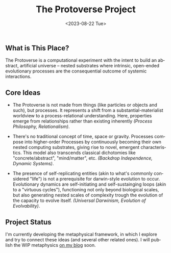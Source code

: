 #+TITLE: The Protoverse Project
#+DATE: <2023-08-22 Tue>
#+LANGUAGE: en
#+DESCRIPTION: Creating an artificial, open-ended universe from scratch.
#+KEYWORDS: computable universe, computational philosophy, metaphysics, abstract universe, evolutionary computation, artificial life, alife, dynamic systems

** What is This Place?

The Protoverse is a computational experiment with the intent to build an abstract, artificial universe – nested substrates where intrinsic, open-ended evolutionary processes are the consequential outcome of systemic interactions.

** Core Ideas

- The Protoverse is not made from things (like particles or objects and such), but processes. It represents a shift from a substantial-materialist worldview to a process-relational understanding. Here, properties emerge from relationships rather than existing inherently /(Process Philosophy, Relationalism)/.

- There's no traditional concept of time, space or gravity. Processes compose into higher-order Processes by continuously becoming their own nested computing substrates, giving rise to novel, emergent characteristics. This model also transcends classical dichotomies like "concrete/abstract", "mind/matter", etc. /(Backdrop Independence, Dynamic Systems)/.

- The presence of self-replicating entities (akin to what's commonly considered "life") is not a prerequisite for darwin-style evolution to occur. Evolutionary dynamics are self-initiating and self-sustainging loops (akin to a "virtuous cycles"), functioning not only beyond biological scales, but also generating nested scales of complexity trough the evolution of the capacity to evolve itself. /(Universal Darwinism, Evolution of Evolvability)/.

** Project Status

I'm currently developing the metaphysical framework, in which I explore and try to connect these ideas (and several other related ones). I will publish the WIP metaphysics [[https://monkeyjunglejuice.github.io][on my blog]] soon.
